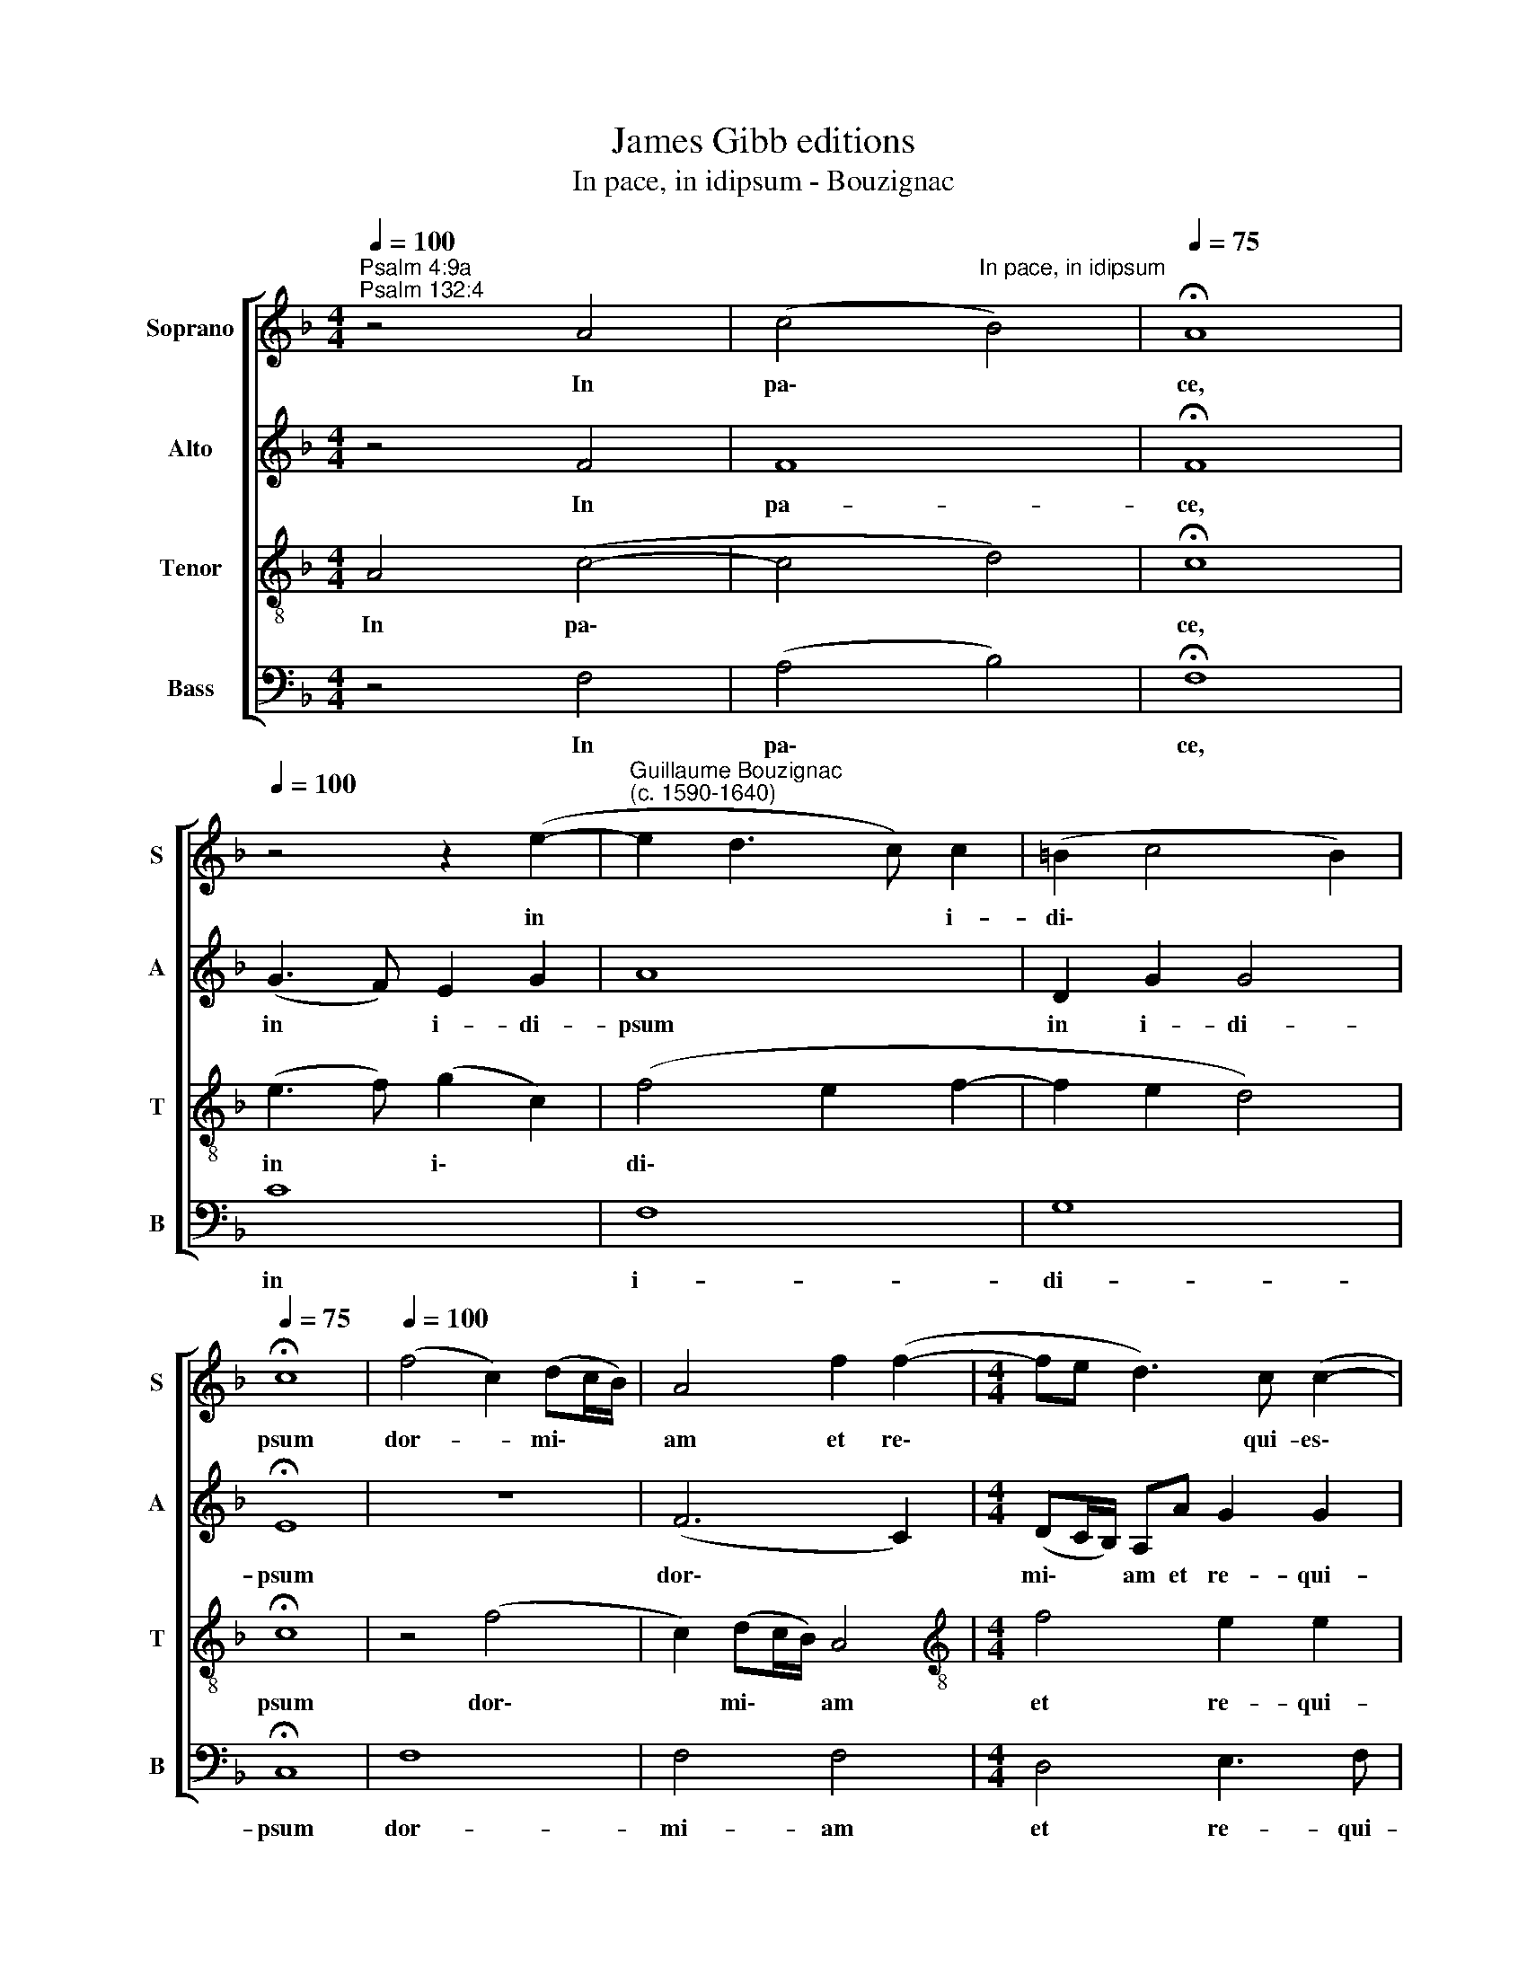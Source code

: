 X:1
T:James Gibb editions
T:In pace, in idipsum - Bouzignac
%%score [ 1 2 3 4 ]
L:1/8
Q:1/4=100
M:4/4
K:F
V:1 treble nm="Soprano" snm="S"
V:2 treble nm="Alto" snm="A"
V:3 treble-8 nm="Tenor" snm="T"
V:4 bass nm="Bass" snm="B"
V:1
"^Psalm 4:9a\nPsalm 132:4" z4 A4 | (c4"^In pace, in idipsum" B4) |[Q:1/4=75] !fermata!A8 | %3
w: In|pa\- *|ce,|
[Q:1/4=100] z4 z2 (e2- |"^Guillaume Bouzignac\n(c. 1590-1640)" e2 d3 c) c2 | (=B2 c4 B2) | %6
w: in|* * * i-|~di\- * *|
[Q:1/4=75] !fermata!c8 |[Q:1/4=100] (f4 c2) (dc/B/) | A4 f2 (f2- |[M:4/4] fe d3) c (c2- | %10
w: psum|dor- * mi\- * *|am et re\-|* * * qui- es\-|
 c2 =B2)[Q:1/4=50] !fermata!c4 ||[Q:1/4=100] c4 (d2 c2 | B4 A2 GF) | G4 F2 (c2- | cdec) f4 | %15
w: * * cam.|Si de\- *||de- ro som\-|* * * * num|
 e4 d2 c2 | d4[Q:1/4=50] !fermata!c4 |[Q:1/4=100] z4 z2 f2 | (e2 f2) d2 c2 | %19
w: o- cu- lis|me- is,|et|pal\- * pe- bris|
 B4[Q:1/4=50] !fermata!A4 |[Q:1/4=100] c2 d2 (e2 dc | f4 e2) (dc) | d4[Q:1/4=50] !fermata!c4 || %23
w: me- is|dor- mi- ta\- * *|* * ti\- *|o- nem.|
[Q:1/4=100] (f4 c2) (dc/B/) | A4 f2[Q:1/4=98] (f2- | %25
w: Dor\- * mi\- * *|am et re\-|
[Q:1/4=96] f[Q:1/4=94]e[Q:1/4=91] d3)[Q:1/4=88] c[Q:1/4=86] (c2- | %26
w: * * * qui- e\-|
[Q:1/4=83] c2[Q:1/4=81] =B2)[Q:1/4=50] !fermata!c4 |] %27
w: * * scam.|
V:2
 z4 F4 | F8 | !fermata!F8 | (G3 F) E2 G2 | A8 | D2 G2 G4 | !fermata!E8 | z8 | (F6 C2) | %9
w: In|pa-|ce,|in * i- di-|psum|in i- di-|psum||dor\- *|
[M:4/4] (DC/B,/) A,A G2 G2 | G4 !fermata!E4 || z4 z2 A2- | A2 (G3 F F2- | F2) E2 F2 F2- | %14
w: mi\- * * am et re- qui-|es- cam.|Si|* de\- * *|* de- ro som\-|
 F2 E4 D2- | D2 C2 G2 (G2- | G2 F2) !fermata!E4 | z2 c2 (A3 G/F/ | G2 A2) GF (F2- | %19
w: * num o\-|* cu- lis me\-|* * is,|et pal\- * *|* * pe- bris me\-|
 F2 E2) !fermata!F4 | z2 (F3 E) (E2- | ED) D3 C (C2- | C2 =B,2) !fermata!C4 || z8 | (F6 C2) | %25
w: * * is|dor\- * mi\-|* * ta- ti- o\-|* * nem.||Dor\- *|
 (DC/B,/) A,A G2 G2 | G4 !fermata!E4 |] %27
w: mi\- * * am et re- qui-|e- scam.|
V:3
 A4 (c4- | c4 d4) | !fermata!c8 | (e3 f) (g2 c2) | (f4 e2 f2- | f2 e2 d4) | !fermata!c8 | z4 (f4 | %8
w: In pa\-||ce,|in * i\- *|di\- * *||psum|dor\-|
 c2) (dc/B/) A4 |[M:4/4][K:treble-8] f4 e2 e2 | d4 !fermata!c4 || f8 | d8 | c4 A4 | A4 A4 | %15
w: * mi\- * * am|et re- qui-|es- cam.|Si|de-|de- ro|som- num|
 A4 =B2 c2 | =B4 !fermata!c4 | f2 (e2 f2 d2 | c2) A2 (B2 A2) | G4 !fermata!F4 | A4 A4 | A4 A4 | %22
w: o- cu- lis|me- is,|et pal\- * *|* pe- bris *|me- is|dor- mi-|ta- ti-|
 G4 !fermata!c4 || z4 (f4 | c2) (dc/B/) A4 | f4 e2 e2 | d4 !fermata!c4 |] %27
w: o- nem.|Dor\-|* mi\- * * am|et re- qui-|e- scam.|
V:4
 z4 F,4 | (A,4 B,4) | !fermata!F,8 | C8 | F,8 | G,8 | !fermata!C,8 | F,8 | F,4 F,4 | %9
w: In|pa\- *|ce,|in|i-|di-|psum|dor-|mi- am|
[M:4/4] D,4 E,3 F, | G,4 !fermata!C,4 || z8 | z8 | z8 | z8 |[M:4/4] z8 | z8 | z8 | z8 | z8 | z8 | %21
w: et re- qui-|es- cam.|||||||||||
 z8 |[M:4/4] z8 || F,8 | F,4 F,4 | D,4 E,3 F, | G,4 !fermata!C,4 |] %27
w: ||Dor-|mi- am|et re- qui-|e- scam.|

